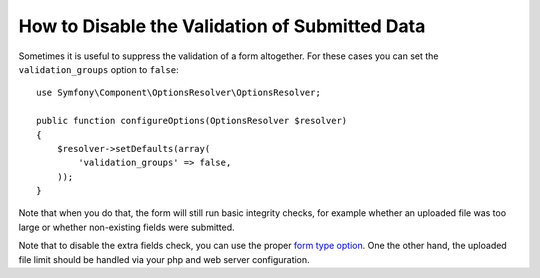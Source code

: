 .. index::
    single: Forms; Disabling validation

How to Disable the Validation of Submitted Data
===============================================

.. versionadded:: 2.3
    The ability to set ``validation_groups`` to false was introduced in Symfony 2.3.

Sometimes it is useful to suppress the validation of a form altogether. For
these cases you can set the ``validation_groups`` option to ``false``::

    use Symfony\Component\OptionsResolver\OptionsResolver;

    public function configureOptions(OptionsResolver $resolver)
    {
        $resolver->setDefaults(array(
            'validation_groups' => false,
        ));
    }

Note that when you do that, the form will still run basic integrity checks,
for example whether an uploaded file was too large or whether non-existing
fields were submitted.

Note that to disable the extra fields check, you can use the proper
`form type option`_.
One the other hand, the uploaded file limit should be handled via your php and
web server configuration.

.. _`form type option`: http://symfony.com/doc/current/reference/forms/types/form.html#allow-extra-fields
